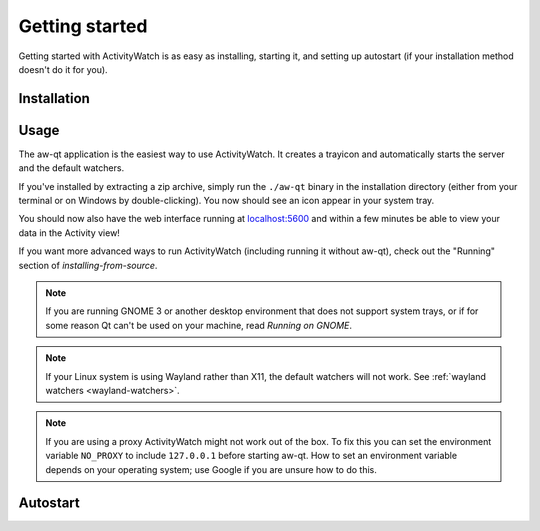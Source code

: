 .. _getting-started:

***************
Getting started
***************

Getting started with ActivityWatch is as easy as installing, starting it, and setting up autostart (if your installation method doesn't do it for you).

Installation
============

.. tabs::

   .. group-tab:: Windows

      Download and run the Windows installer for the `latest release on GitHub <https://github.com/ActivityWatch/activitywatch/releases/latest>`_.

   .. group-tab:: macOS

      Download the ``.dmg`` for the `latest release from GitHub <https://github.com/ActivityWatch/activitywatch/releases/latest>`_ and drag the ``.app`` to your Applications folder as usual, then add it to your autostart applications.

   .. group-tab:: Linux

      Download the `latest release from GitHub <https://github.com/ActivityWatch/activitywatch/releases/latest>`_, unzip the archive into an appropriate directory, and add the ``aw-qt`` executable to your autostart applications.

      .. note::
         If you are using Arch Linux you can install using the official ``activitywatch-bin`` package in `the AUR <https://aur.archlinux.org/packages/activitywatch-bin/>`_.

   .. group-tab:: Android

      Install it from the `Play Store <https://play.google.com/store/apps/details?id=net.activitywatch.android>`_ or using the APK from the `aw-android releases page <https://github.com/ActivityWatch/aw-android/releases>`_.

      .. note::
         Getting it to F-droid is a work-in-progress, see `this PR <https://gitlab.com/fdroid/fdroiddata/-/merge_requests/5502>`_.

   .. group-tab:: Source

      If you prefer to build ActivityWatch from source, check out :doc:`this guide <installing-from-source>` instead.


Usage
=====

The aw-qt application is the easiest way to use ActivityWatch. It creates a trayicon and automatically starts the server and the default watchers.

If you've installed by extracting a zip archive, simply run the ``./aw-qt`` binary in the installation directory (either from your terminal or on Windows by double-clicking). You now should see an icon appear in your system tray.

You should now also have the web interface running at `<localhost:5600>`_ and within a few minutes be able to view your data in the Activity view!

If you want more advanced ways to run ActivityWatch (including running it without aw-qt), check out the "Running" section of `installing-from-source`.

.. note::
   If you are running GNOME 3 or another desktop environment that does not support system trays, or if for some reason Qt can't be used on your machine, read `Running on GNOME`.

.. note::
   If your Linux system is using Wayland rather than X11, the default watchers will not work. See :ref:`wayland watchers <wayland-watchers>`.

.. note::
   If you are using a proxy ActivityWatch might not work out of the box. To fix this you can set the environment variable ``NO_PROXY`` to include ``127.0.0.1`` before starting aw-qt. How to set an environment variable depends on your operating system; use Google if you are unsure how to do this.

Autostart
=========

.. tabs::

   .. group-tab:: Windows

      .. note::
         Autostart is set up automatically by the Windows installer.

   .. group-tab:: macOS
      You can automatically start ActivityWatch when you log in by [adding it to your Login Items](https://support.apple.com/guide/mac-help/open-items-automatically-when-you-log-in-mh15189/mac).

   .. group-tab:: Arch Linux

      .. note::
         Autostart is set up automatically for Arch Linux by the AUR package, if your desktop environment supports `XDG Autostart <https://wiki.archlinux.org/index.php/XDG_Autostart>`_.

         You can set up autostart in other environments by adding [``dex``](https://archlinux.org/packages/extra/any/dex/) (to enable XDG autostart) or simply ``aw-qt`` to whatever place you put your startup applications (i3 config, etc).

   .. group-tab:: Ubuntu

      Go to "Activities" or click the "Show Applications" button, search for "Startup Applications". Click "Add" and enter a name and optionally a comment. For the command, enter the path to the ``aw-qt`` executable in the application directory. For example, ``/home/<your username>/.local/opt/activitywatch/aw-qt``.

   .. group-tab:: Other

      You probably want to make ActivityWatch start automatically on login using your operating system's autostart settings.
      Searching the web for "autostart application <your operating system>" should get you some good results that don't take long. You want to start the ``aw-qt`` executable in the application directory.
